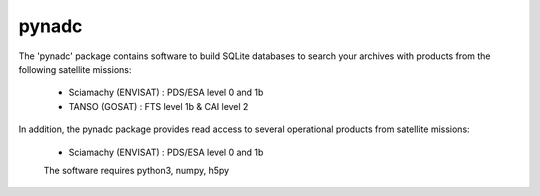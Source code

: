 pynadc
^^^^^^
The 'pynadc' package contains software to build SQLite databases to search your
archives with products from the following satellite missions:
 * Sciamachy (ENVISAT) :  PDS/ESA level 0 and 1b
 * TANSO (GOSAT) : FTS level 1b & CAI level 2

In addition, the pynadc package provides read access to several operational
products from satellite missions:
 * Sciamachy (ENVISAT) :  PDS/ESA level 0 and 1b
   
 The software requires python3, numpy, h5py
